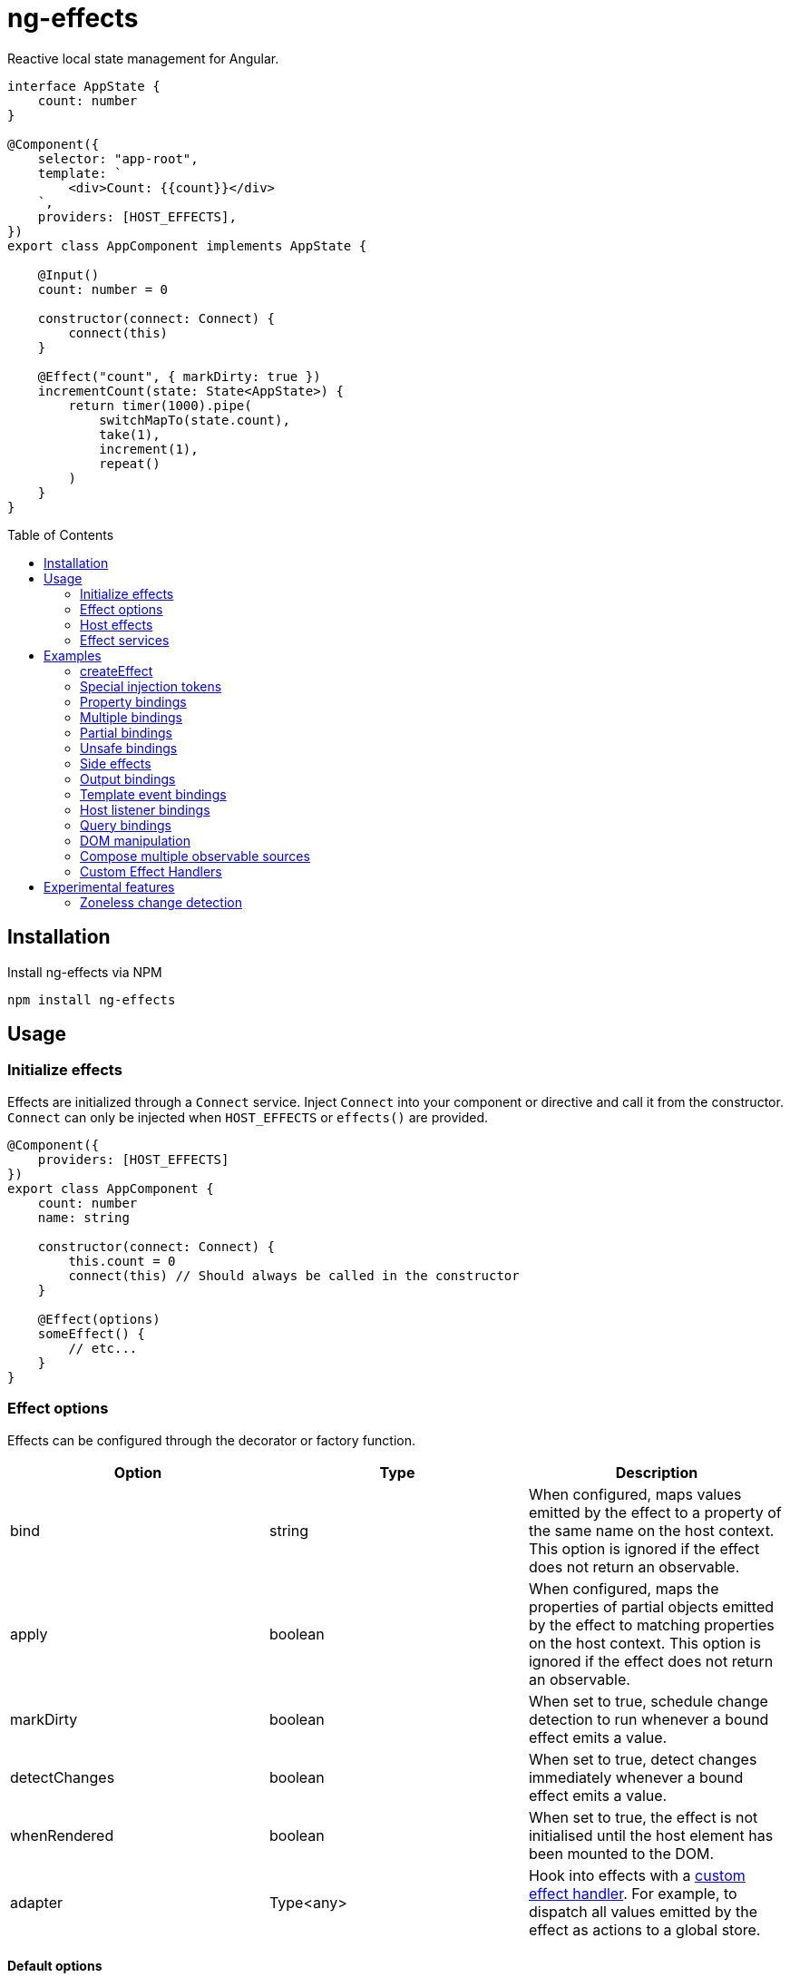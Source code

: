 = ng-effects
:toc:
:toc-placement!:

Reactive local state management for Angular.

[source,typescript]
----
interface AppState {
    count: number
}

@Component({
    selector: "app-root",
    template: `
        <div>Count: {{count}}</div>
    `,
    providers: [HOST_EFFECTS],
})
export class AppComponent implements AppState {

    @Input()
    count: number = 0

    constructor(connect: Connect) {
        connect(this)
    }

    @Effect("count", { markDirty: true })
    incrementCount(state: State<AppState>) {
        return timer(1000).pipe(
            switchMapTo(state.count),
            take(1),
            increment(1),
            repeat()
        )
    }
}
----

toc::[]

== Installation

Install ng-effects via NPM

[source,bash]
----
npm install ng-effects
----

== Usage

=== Initialize effects

Effects are initialized through a `Connect` service. Inject `Connect` into your component or directive and call it from the constructor. `Connect` can only be injected when `HOST_EFFECTS` or `effects()` are provided.

[source,typescript]
----
@Component({
    providers: [HOST_EFFECTS]
})
export class AppComponent {
    count: number
    name: string

    constructor(connect: Connect) {
        this.count = 0
        connect(this) // Should always be called in the constructor
    }

    @Effect(options)
    someEffect() {
        // etc...
    }
}
----

=== Effect options

Effects can be configured through the decorator or factory function.

|===
|Option |Type |Description

|bind
|string
|When configured, maps values emitted by the effect to a property of the same name on the host context. This option is ignored if the effect does not return an observable.

|apply
|boolean
|When configured, maps the properties of partial objects emitted by the effect to matching properties on the host context. This option is ignored if the effect does not return an observable.

|markDirty
|boolean
|When set to true, schedule change detection to run whenever a bound effect emits a value.

|detectChanges
|boolean
|When set to true, detect changes immediately whenever a bound effect emits a value.

|whenRendered
|boolean
|When set to true, the effect is not initialised until the host element has been mounted to the DOM.

|adapter
|Type<any>
|Hook into effects with a link:#custom-effect-handlers[custom effect handler]. For example, to dispatch all values emitted by the effect as actions to a global store.
|===

==== Default options

Default behaviour can be configured in the `effect()` provider

[source,typescript]
----
@Component({
    providers: [
        effects([AppEffects], { markDirty: true })
    ]
})
export class AppComponent {}
----

=== Host effects

In simple cases, effects can be provided directly on the host. If no other effects need to be provided, you only have to pass in `HOST_EFFECTS` to the host provider.

[source,typescript]
----
@Component({
    providers: [HOST_EFFECTS]
})
export class AppComponent implements AppState {

    count: number

    constructor(connect: Connect) {
        this.count = 0
        connect(this)
    }

    @Effect()
    logCount(state: State<AppState>) {
        return state.count.subscribe(count => console.log(count))
    }
}
----

=== Effect services

Effects can be extracted into injectable services. These must be provided in the local `providers` (or `viewProviders`) array. Effects can be reused this way.

[source,typescript]
----
interface AppState {
    count: number
}

@Injectable()
export class AppEffects {
    @Effect("count")
    incrementCount(state: State<AppState>) {
        return timer(1000).pipe(
            switchMapTo(state.count),
            take(1),
            increment(1),
            repeat()
        )
    }
}

@Injectable()
export class OtherEffects {
    // etc...
}

@Component({
    selector: "app-root",
    template: `
        <div>Count: {{count}}</div>
    `,
    providers: [effects([AppEffects, OtherEffects])],
})
export class AppComponent implements AppState {

    count: number

    constructor(connect: Connect) {
        this.count = 0

        connect(this)
    }
}
----

== Examples

=== createEffect

Alternative syntax for effect declaration.

[source,typescript]
----
@Component()
export class AppComponent implements AppState {
    incrementCount = createEffect(
        (state: State<TestState>, context: Context<TestComponent>) =>
            timer(1000).pipe(
                switchMapTo(state.count),
                take(1),
                increment(1),
                repeat()
            ),
        { bind: "count", markDirty: true },
    )
}
----

=== Special injection tokens

Injected services share the same injector scope as their host. Special tokens such as `ElementRef` and `Renderer2` can be injected.

[source,typescript]
----
@Injectable()
export class AppEffects {
    constructor(private elementRef: ElementRef, private renderer: Renderer2) {}
}
----

==== HostRef

A reference to the host context can be injected using `HostRef<T>`

[source,typescript]
----
@Injectable()
export class AppEffects {
    host: AppComponent
    constructor(hostRef: HostRef<AppComponent>) {
        this.host = hostRef.instance
    }
}
----

=== Property bindings

Effects can be bound a named property on the host context by setting the `bind` property. This property is updated whenever the effect emits a new value. Throws an error if the property does not exist.

[source,typescript]
----
@Injectable()
export class AppEffects {
//  Alternatively:
//  @Effect({ bind: count, markDirty: true }
    @Effect("count", { markDirty: true })
    count(state: State<AppState>) {
        return timer(1000).pipe(
            switchMapTo(state.count),
            increment(1),
            take(1),
            repeat()
        )
    }
}
----

=== Multiple bindings

Multiple effects can be bound to the same property.

[source,typescript]
----
@Component()
export class AppComponent implements AppState {
    count: number

    @Effect("count", { markDirty: true })
    incrementCount(state: State<AppState>) {
        // implementation
    }

    @Effect("count", { markDirty: true })
    multiplyCount(state: State<AppState>) {
        // implementation
    }
}
----

=== Partial bindings

If the effect should update multiple properties on the host context at the same time, use the `apply` option.

[source,typescript]
----
@Component()
export class AppComponent implements AppState {
    @Effect({ apply: true })
    assignMany(state: State<AppState>) {
        return of({
            prop1: "value1",
            prop2: "value2"
        })
    }
}
----


=== Unsafe bindings

Effects with bindings are inferred from function arguments. Omitting these arguments will cause a type error. This error can be suppressed by passing `any` to the effect decorator.

[source,typescript]
----
@Injectable()
export class AppEffects {
    @Effect<any>("name")
    suppressTypeChecking() {
        // do unsafe binding
    }
}

----

=== Side effects

Effects that do not bind a property, or return a subscription/teardown function, are treated as side effects.

[source,typescript]
----
@Injectable()
export class AppEffects {
    @Effect()
    logCountWithObservable(state: State<AppState>) {
        return state.count.pipe(
            tap(count => console.log(count))
        )
    }

    @Effect()
    logCountWithSubscription(state: State<AppState>) {
        return state.count.subscribe(count => console.log(count))
    }

    @Effect()
    logCountWithTeardown(state: State<AppState>) {
        const sub = state.count.subscribe(count => console.log(count))
        return function () {
            sub.unsubscribe()
        }
    }
}
----

=== Output bindings

Effects can be easily connected to host context outputs.

[source,typescript]
----
@Injectable()
export class AppEffects {
    @Effect()
    countChange(state: State<TestState>, context: Context<AppComponent>) {
        return changes(state.count).subscribe(context.countChange)
    }
}
----

=== Template event bindings

Component template events can be exposed via `State`.

[source,typescript]
----
@Injectable()
export class AppEffects {
    @Effect()
    handleTemplateClick(state: State<AppComponent>) {
        return state.clicked.subscribe(event => console.log(`click:`, event))
    }
}

@Component({
    selector: "app-root",
    template: `<div (click)="clicked = $event">Click me<div>`,
    providers: [effects(AppEffects)]
})
export class AppComponent {
    clicked: MouseEvent

    constructor(connect: Connect) {
        connect(this)
    }
}
----

Alternatively, use an event emitter.

[source,typescript]
----
@Injectable()
export class AppEffects {
    @Effect()
    handleTemplateClick(state: State<AppComponent>, context: Context<AppComponent>) {
        return context.clicked.subscribe(event => console.log(`click:`, event))
    }
}

@Component({
    selector: "app-root",
    template: `<div (click)="clicked.next($event)">Click me<div>`,
    providers: [effects(AppEffects)]
})
export class AppComponent {
    clicked: Subject<MouseEvent>

    constructor(connect: Connect) {
        this.clicked = new Subject()
        connect(this)
    }
}
----

=== Host listener bindings

Host listener events can be exposed via `State`.

[source,typescript]
----
@Injectable()
export class AppEffects {
    @Effect()
    handleHostClick(state: State<AppComponent>) {
        return state.click.subscribe(event => console.log(`click:`, event))
    }
}

@Component({
    selector: "app-root",
    template: `<div (click)="clicked = $event">Click me<div>`,
    providers: [effects(AppEffects)],
    host: {
        "(click)": "clicked = $event"
    }
})
export class AppComponent {
    clicked: MouseEvent

    constructor(connect: Connect) {
        connect(this)
    }
}
----

Alternatively, use an event emitter.

[source,typescript]
----
@Injectable()
export class AppEffects {
    @Effect()
    handleHostClick(state: State<AppComponent>, context: Context<AppComponent>) {
        return context.clicked.subscribe(event => console.log(`click:`, event))
    }
}

@Component({
    selector: "app-root",
    template: `Click me`,
    providers: [effects(AppEffects)],
    host: {
        "(click)": "clicked.next($event)"
    }
})
export class AppComponent {
    clicked: Subject<MouseEvent>

    constructor(connect: Connect) {
        this.clicked = new Subject()
        connect(this)
    }
}
----

=== Query bindings

All component queries (`ViewChild`, `ViewChildren`, `ContentChild`, `ContentChildren`) can be observed from `State`.

[source,typescript]
----
@Injectable()
export class ChildEffects {
    @Effect({ whenRendered: true })
    withContentChild(state: State<ChildComponent>) {
        return state.contentChild.subscribe(
            contentChild => console.log(contentChild)
        )
    }

    @Effect({ whenRendered: true })
    withContentChildren(state: State<ChildComponent>) {
        return state.contentChildren.subscribe(
            contentChildren => console.log(contentChildren)
        )
    }

    @Effect({ whenRendered: true })
    withViewChild(state: State<ChildComponent>) {
        return state.viewChild.subscribe(
            viewChild => console.log(viewChild)
        )
    }

    @Effect({ whenRendered: true })
    withViewChildren(state: State<ChildComponent>) {
        return state.viewChildren.subscribe(
            viewChildren => console.log(viewChildren)
        )
    }
}

@Component({
    selector: "app-child",
    template: `
        <app-child>Projected</app-child>
        <ng-content>Content</ng-content>
    `,
    providers: [effects(ChildEffects)],
})
export class ChildComponent {
    @ContentChild(ChildComponent)
    contentChild: ChildComponent

    @ContentChildren(ChildComponent)
    contentChildren: QueryList<ChildComponent>

    @ViewChild(ChildComponent)
    viewChild: ChildComponent

    @ViewChildren(ChildComponent)
    viewChildren: QueryList<ChildComponent>

    constructor(connect: Connect) {
        connect(this)
    }
}
----

=== DOM manipulation

Effects can be deferred until after the component has been rendered to the DOM tree. Combine with teardown logic to perform any DOM cleanup when the host is destroyed.

[source,typescript]
----
@Injectable()
export class AppEffects {
    constructor(private elementRef: ElementRef) {}

    @Effect({ whenRendered: true })
    mounted(state: State<AppComponent>, context: Context<AppComponent>) {
        const instance = thirdPartyLib.mount(this.elementRef.nativeElement)
        return function () {
            // cleanup logic
        }
    }
}
----

=== Compose multiple observable sources

Observable services can be injected, then composed. For example, compose http services when inputs change, or map global state to local state.

[source,typescript]
----
@Injectable()
export class AppEffects {
    constructor(private http: HttpClient, private store: Store<any>) {}

    @Effect("activeUser", { markDirty: true })
    selectActiveUser(state: State<AppComponent>) {
        return this.store.pipe(
            select(store => store.activeUser)
        )
    }

    @Effect()
    dispatchForm(state: State<AppComponent>, context: Context<AppComponent>) {
        return context.formData.valueChanges.subscribe(payload => {
            this.store.dispatch({
                type: "FORM_UPDATED",
                payload
            })
        })
    }

    @Effect()
    fetchUsers(state: State<AppComponent>, context: Context<AppComponent>) {
        return changes(state.userId).pipe(
            switchMap(userId => this.http.get<Users>(`https://example.com/users/${userId}`).pipe(
                catchError(error => {
                    console.error(error)
                    return NEVER
                })
            ))
        ).subscribe(context.usersFetched)
    }
}

@Component()
export class AppComponent {
    @Input() userId: string
    @Output() usersFetched: EventEmitter<Users>
    activeUser: User
    formData: FormGroup

    // etc...
}
----

=== Custom Effect Handlers

An effect handler can be passed in to do additional processing after the observable has emitted a value. This can be useful for adding a dispatcher to automatically dispatch actions to a global state store.

[source,typescript]
----
@Injectable({ providedIn: "root" })
export class Dispatch implements EffectHandler<Action, Options> {
    constructor(private store: Store<any>) {}

    next(value: Action, options: Options) {
        this.store.dispatch(value)
    }
}
----

[source,typescript]
----
@Injectable()
export class AppEffects {
    @Effect(Dispatch)
    dispatchAction(state: State<AppComponent>, context: Context<AppComponent>) {
        return context.formData.valueChanges.pipe(
            map(payload => ({
                type: "FORM_UPDATED",
                payload
            }))
        )
    }
}
----

== Experimental features

These features rely on unstable APIs that could break at any time.

=== Zoneless change detection

Zoneless change detection depends on experimental Ivy renderer features. To enable this feature, add the `USE_EXPERIMENTAL_RENDER_API` provider to your root module.

Zones can be disabled by commenting out or removing the following line in your app's `polyfills.ts`:

```
import "zone.js/dist/zone" // Remove this to disable zones
```

In your `main.ts` file, set ngZone to "noop".

```ts
platformBrowserDynamic()
    .bootstrapModule(AppModule, { ngZone: "noop" }) // set this option
    .catch(err => console.error(err))
```
